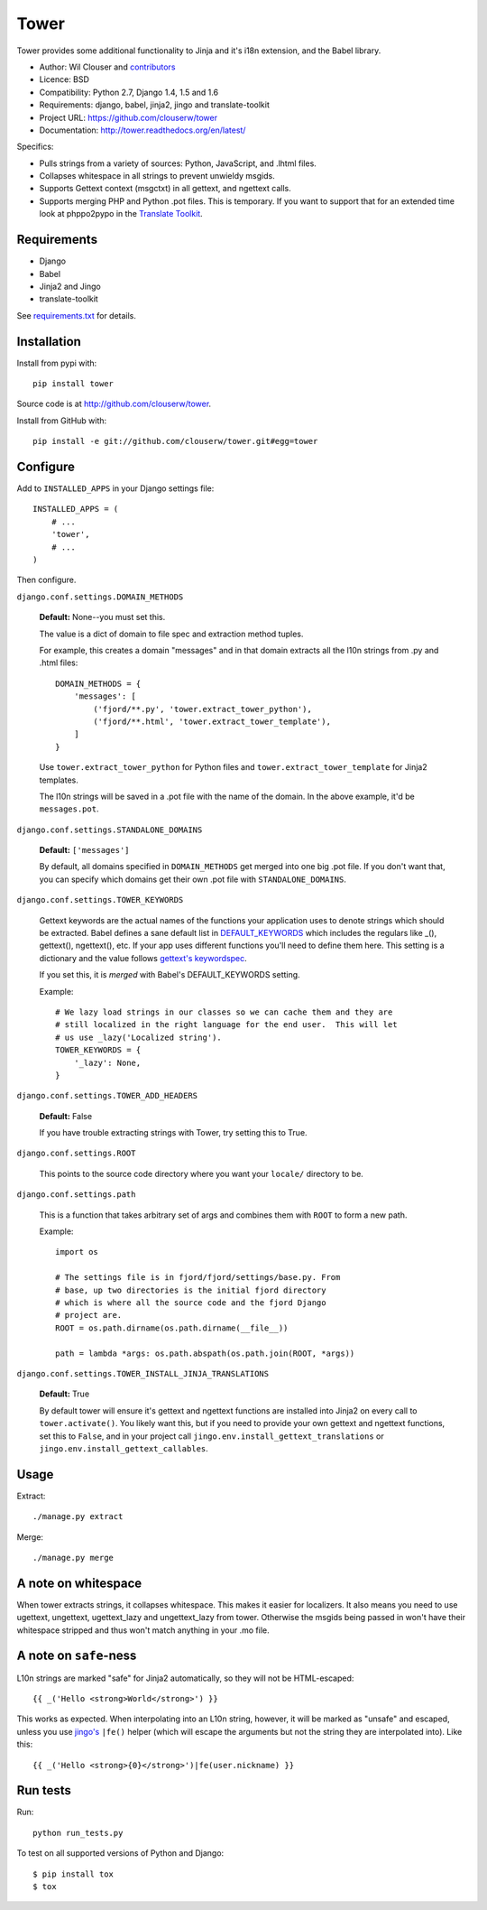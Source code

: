 =====
Tower
=====

.. image:: https://secure.travis-ci.org/clouserw/tower.png?branch=master
   :alt: Build Status
   :target: https://secure.travis-ci.org/clouserw/tower

Tower provides some additional functionality to Jinja and it's i18n extension,
and the Babel library.

* Author: Wil Clouser and contributors_
* Licence: BSD
* Compatibility: Python 2.7, Django 1.4, 1.5 and 1.6
* Requirements: django, babel, jinja2, jingo and translate-toolkit
* Project URL: https://github.com/clouserw/tower
* Documentation: http://tower.readthedocs.org/en/latest/

.. _contributors: https://github.com/clouserw/tower/contributors

Specifics:

- Pulls strings from a variety of sources: Python, JavaScript, and .lhtml files.
- Collapses whitespace in all strings to prevent unwieldy msgids.
- Supports Gettext context (msgctxt) in all gettext, and ngettext calls.
- Supports merging PHP and Python .pot files.  This is temporary.  If you want
  to support that for an extended time look at phppo2pypo in the `Translate Toolkit
  <http://translate.sourceforge.net/>`_.


Requirements
============

* Django
* Babel
* Jinja2 and Jingo
* translate-toolkit

See `requirements.txt <https://github.com/clouserw/tower/blob/master/requirements.txt>`_
for details.


Installation
============

Install from pypi with::

    pip install tower

Source code is at `<http://github.com/clouserw/tower>`_.

Install from GitHub with::

    pip install -e git://github.com/clouserw/tower.git#egg=tower


Configure
=========

Add to ``INSTALLED_APPS`` in your Django settings file::

    INSTALLED_APPS = (
        # ...
        'tower',
        # ...
    )

Then configure.

``django.conf.settings.DOMAIN_METHODS``

    **Default:** None--you must set this.

    The value is a dict of domain to file spec and extraction method tuples.

    For example, this creates a domain "messages" and in that domain
    extracts all the l10n strings from .py and .html files::

        DOMAIN_METHODS = {
            'messages': [
                ('fjord/**.py', 'tower.extract_tower_python'),
                ('fjord/**.html', 'tower.extract_tower_template'),
            ]
        }

    Use ``tower.extract_tower_python`` for Python files and
    ``tower.extract_tower_template`` for Jinja2 templates.

    The l10n strings will be saved in a .pot file with the name of the
    domain. In the above example, it'd be ``messages.pot``.

``django.conf.settings.STANDALONE_DOMAINS``

    **Default:** ``['messages']``

    By default, all domains specified in ``DOMAIN_METHODS`` get merged
    into one big .pot file. If you don't want that, you can specify
    which domains get their own .pot file with ``STANDALONE_DOMAINS``.

``django.conf.settings.TOWER_KEYWORDS``

    Gettext keywords are the actual names of the functions your application uses
    to denote strings which should be extracted.  Babel defines a sane default
    list in `DEFAULT_KEYWORDS
    <https://github.com/mitsuhiko/babel/blob/af983/babel/messages/extract.py#L31>`_
    which includes the regulars like _(), gettext(), ngettext(), etc.  If your
    app uses different functions you'll need to define them here.  This setting
    is a dictionary and the value follows `gettext's keywordspec
    <http://www.gnu.org/software/gettext/manual/gettext.html#index-adding-keywords_002c-xgettext>`_.

    If you set this, it is *merged* with Babel's DEFAULT_KEYWORDS setting.

    Example::

        # We lazy load strings in our classes so we can cache them and they are
        # still localized in the right language for the end user.  This will let
        # us use _lazy('Localized string').
        TOWER_KEYWORDS = {
            '_lazy': None,
        }


``django.conf.settings.TOWER_ADD_HEADERS``

    **Default:** False

    If you have trouble extracting strings with Tower, try setting this
    to True.

``django.conf.settings.ROOT``

    This points to the source code directory where you want your
    ``locale/`` directory to be.

``django.conf.settings.path``

    This is a function that takes arbitrary set of args and combines
    them with ``ROOT`` to form a new path.

    Example::

        import os

        # The settings file is in fjord/fjord/settings/base.py. From
        # base, up two directories is the initial fjord directory
        # which is where all the source code and the fjord Django
        # project are.
        ROOT = os.path.dirname(os.path.dirname(__file__))

        path = lambda *args: os.path.abspath(os.path.join(ROOT, *args))

``django.conf.settings.TOWER_INSTALL_JINJA_TRANSLATIONS``

    **Default:** True

    By default tower will ensure it's gettext and ngettext functions are
    installed into Jinja2 on every call to ``tower.activate()``.  You likely
    want this, but if you need to provide your own gettext and ngettext
    functions, set this to ``False``, and in your project call
    ``jingo.env.install_gettext_translations`` or
    ``jingo.env.install_gettext_callables``.


Usage
=====

Extract::

    ./manage.py extract


Merge::

    ./manage.py merge


A note on whitespace
====================

When tower extracts strings, it collapses whitespace. This makes it easier
for localizers. It also means you need to use ugettext, ungettext, ugettext_lazy
and ungettext_lazy from tower. Otherwise the msgids being passed in won't have
their whitespace stripped and thus won't match anything in your .mo file.


A note on ``safe``-ness
=======================

L10n strings are marked "safe" for Jinja2 automatically, so they will not be
HTML-escaped::

    {{ _('Hello <strong>World</strong>') }}

This works as expected. When interpolating into an L10n string, however, it will
be marked as "unsafe" and escaped, unless you use `jingo's
<https://github.com/jbalogh/jingo/>`_ ``|fe()`` helper (which will escape the
arguments but not the string they are interpolated into). Like this::

    {{ _('Hello <strong>{0}</strong>')|fe(user.nickname) }}


Run tests
=========

Run::

    python run_tests.py

To test on all supported versions of Python and Django::

    $ pip install tox
    $ tox
